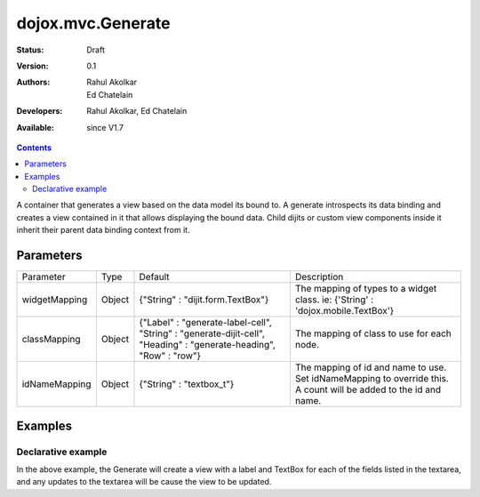 .. _dojox/mvc/Generate:

===================
dojox.mvc.Generate
===================

:Status: Draft
:Version: 0.1
:Authors: Rahul Akolkar, Ed Chatelain
:Developers: Rahul Akolkar, Ed Chatelain
:Available: since V1.7


.. contents::
   :depth: 2

A container that generates a view based on the data model its bound to. A generate introspects its data binding and creates a view contained in it that allows displaying the bound data. Child dijits or custom view components inside it inherit their parent data binding context from it.

Parameters
======================

+------------------+-------------+---------------------------------+---------------------------------------------------------------------------------+
|Parameter         |Type         |Default                          |Description                                                                      |
+------------------+-------------+---------------------------------+---------------------------------------------------------------------------------+
|widgetMapping     |Object       |{"String" : "dijit.form.TextBox"}|The mapping of types to a widget class.                                          |
|                  |             |                                 |ie: {'String' : 'dojox.mobile.TextBox'}                                          |
+------------------+-------------+---------------------------------+---------------------------------------------------------------------------------+
|classMapping      |Object       |{"Label" : "generate-label-cell",|The mapping of class to use for each node.                                       |
|                  |             |"String" : "generate-dijit-cell",|                                                                                 |
|                  |             |"Heading" : "generate-heading",  |                                                                                 |
|                  |             |"Row" : "row"}                   |                                                                                 |
+------------------+-------------+---------------------------------+---------------------------------------------------------------------------------+
|idNameMapping     |Object       |{"String" : "textbox_t"}         |The mapping of id and name to use. Set idNameMapping to override this. A count   |
|                  |             |                                 |will be added to the id and name.                                                |
+------------------+-------------+---------------------------------+---------------------------------------------------------------------------------+


Examples
========

Declarative example
--------------------

.. html ::

		<script type="text/javascript" >
			function updateView() {
				var modeldata = dojo.fromJson(dijit.byId("modelArea").value);
				var model = dojox.mvc.newStatefulModel({ data : modeldata });
				dijit.byId("view").set("ref", model);
			};
		dojo.ready(updateView);
	   </script>

			<div id="mainContent">
				<h3>Model</h3>
				<div class="row">
					<textarea class="cell" data-dojo-type="dijit.form.Textarea" id="modelArea" data-dojo-props="onBlur: updateView">
	{
		"First"  : "John",
		"Last"   : "Doe",
		"Email"  : "jdoe@example.com",
		"Address": {
			"Street" : "123 Valley Rd",
			"City"   : "Katonah",
			"State"	 : "NY",
			"Zip"    : "10536"
		},
		"Phones" : [{
			"Areacode" : "111",
			"Local"	   : "111-1111"
		},{
			"Areacode" : "222",
			"Local"	   : "222-2222"
		}]
	}
					</textarea>
					</div>
					<h3>Generated View</h3>
					<div id="view" data-dojo-type="dojox.mvc.Generate" data-dojo-props="idNameMapping:{'String' : 'view_t'}"></div>
				</div>

In the above example, the Generate will create a view with a label and TextBox for each of the fields listed in the textarea, and any updates to the textarea will be cause the view to be updated.
